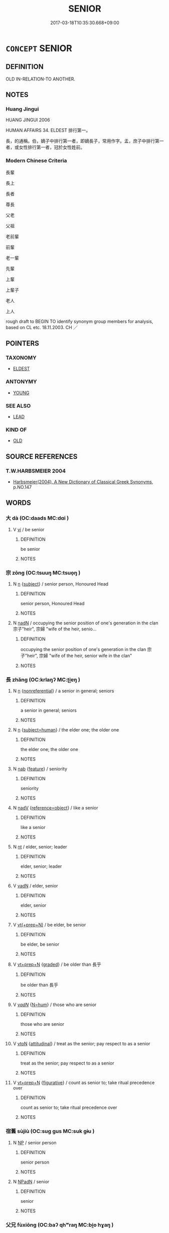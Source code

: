 # -*- mode: mandoku-tls-view -*-
#+TITLE: SENIOR
#+DATE: 2017-03-18T10:35:30.668+09:00        
#+STARTUP: content
* =CONCEPT= SENIOR
:PROPERTIES:
:CUSTOM_ID: uuid-a61fc5b5-95b3-4cd7-8f5f-3da19cf6429a
:SYNONYM+:  OLDER
:SYNONYM+:  ELDER
:TR_ZH: 長輩
:END:
** DEFINITION

OLD IN-RELATION-TO ANOTHER.

** NOTES

*** Huang Jingui
HUANG JINGUI 2006

HUMAN AFFAIRS 34. ELDEST 排行第一。

長，的通稱。伯，嫡子中排行第一者，即嫡長子，常用作字。孟，庶子中排行第一者，或女性排行第一者，冠於女性姓前。

*** Modern Chinese Criteria
長輩

長上

長者

尊長

父老

父祖

老前輩

前輩

老一輩

先輩

上輩

上輩子

老人

上人

rough draft to BEGIN TO identify synonym group members for analysis, based on CL etc. 18.11.2003. CH ／

** POINTERS
*** TAXONOMY
 - [[tls:concept:ELDEST][ELDEST]]

*** ANTONYMY
 - [[tls:concept:YOUNG][YOUNG]]

*** SEE ALSO
 - [[tls:concept:LEAD][LEAD]]

*** KIND OF
 - [[tls:concept:OLD][OLD]]

** SOURCE REFERENCES
*** T.W.HARBSMEIER 2004
 - [[cite:T.W.HARBSMEIER-2004][Harbsmeier(2004), A New Dictionary of Classical Greek Synonyms]], p.NO.147

** WORDS
   :PROPERTIES:
   :VISIBILITY: children
   :END:
*** 大 dà (OC:daads MC:dɑi )
:PROPERTIES:
:CUSTOM_ID: uuid-531548ba-5ac5-49d4-8305-e513e510c23c
:Char+: 大(37,0/3) 
:GY_IDS+: uuid-ae3f9bb5-89cd-46d2-bc7a-cb2ef0e9d8d8
:PY+: dà     
:OC+: daads     
:MC+: dɑi     
:END: 
**** V [[tls:syn-func::#uuid-c20780b3-41f9-491b-bb61-a269c1c4b48f][vi]] / be senior
:PROPERTIES:
:CUSTOM_ID: uuid-9b3e055f-b1ac-4504-bf71-fc6e3e3aa9df
:WARRING-STATES-CURRENCY: 3
:END:
****** DEFINITION

be senior

****** NOTES

*** 宗 zōng (OC:tsuuŋ MC:tsuo̝ŋ )
:PROPERTIES:
:CUSTOM_ID: uuid-c50b9011-dc55-449c-a3db-489140a24747
:Char+: 宗(40,5/8) 
:GY_IDS+: uuid-c95274cd-bf70-417e-9420-a577f5674277
:PY+: zōng     
:OC+: tsuuŋ     
:MC+: tsuo̝ŋ     
:END: 
**** N [[tls:syn-func::#uuid-8717712d-14a4-4ae2-be7a-6e18e61d929b][n]] {[[tls:sem-feat::#uuid-50da9f38-5611-463e-a0b9-5bbb7bf5e56f][subject]]} / senior person, Honoured Head
:PROPERTIES:
:CUSTOM_ID: uuid-16173736-769b-4bf4-ac1d-db09ff38bab3
:WARRING-STATES-CURRENCY: 4
:END:
****** DEFINITION

senior person, Honoured Head

****** NOTES

**** N [[tls:syn-func::#uuid-516d3836-3a0b-4fbc-b996-071cc48ba53d][nadN]] / occupying the senior position of one's generation in the clan 宗子"heir", 宗婦 "wife of the heir, senio...
:PROPERTIES:
:CUSTOM_ID: uuid-26b25eb8-8428-432a-a342-a6a4ae5a53ac
:WARRING-STATES-CURRENCY: 3
:END:
****** DEFINITION

occupying the senior position of one's generation in the clan 宗子"heir", 宗婦 "wife of the heir, senior wife in the clan"

****** NOTES

*** 長 zhǎng (OC:krlaŋʔ MC:ʈi̯ɐŋ )
:PROPERTIES:
:CUSTOM_ID: uuid-3d4ba55e-ab6a-49f5-bfa3-c073f0ca45b4
:Char+: 長(168,0/8) 
:GY_IDS+: uuid-b8e67731-521a-467d-89aa-abea5a9bf98c
:PY+: zhǎng     
:OC+: krlaŋʔ     
:MC+: ʈi̯ɐŋ     
:END: 
**** N [[tls:syn-func::#uuid-8717712d-14a4-4ae2-be7a-6e18e61d929b][n]] {[[tls:sem-feat::#uuid-f8182437-4c38-4cc9-a6f8-b4833cdea2ba][nonreferential]]} / a senior in general; seniors
:PROPERTIES:
:CUSTOM_ID: uuid-9457ca0d-8a96-4757-ad6d-46e1388625a6
:WARRING-STATES-CURRENCY: 3
:END:
****** DEFINITION

a senior in general; seniors

****** NOTES

**** N [[tls:syn-func::#uuid-8717712d-14a4-4ae2-be7a-6e18e61d929b][n]] {[[tls:sem-feat::#uuid-9d6c54c1-760c-4bdc-9f1d-7c15193a50c8][subject=human]]} / the elder one; the older one
:PROPERTIES:
:CUSTOM_ID: uuid-9032b291-9275-463e-b874-a78e29dd3476
:END:
****** DEFINITION

the elder one; the older one

****** NOTES

**** N [[tls:syn-func::#uuid-76be1df4-3d73-4e5f-bbc2-729542645bc8][nab]] {[[tls:sem-feat::#uuid-4e92cef6-5753-4eed-a76b-7249c223316f][feature]]} / seniority
:PROPERTIES:
:CUSTOM_ID: uuid-ee58a349-ce6e-4f68-a7d0-95287b762a6b
:END:
****** DEFINITION

seniority

****** NOTES

**** N [[tls:syn-func::#uuid-91666c59-4a69-460f-8cd3-9ddbff370ae5][nadV]] {[[tls:sem-feat::#uuid-c65b2c3d-9d08-4c44-b958-ba9cd849f304][reference=object]]} / like a senior
:PROPERTIES:
:CUSTOM_ID: uuid-4e4bb056-fb98-4c4f-a21b-54b1c1445a08
:WARRING-STATES-CURRENCY: 5
:END:
****** DEFINITION

like a senior

****** NOTES

**** N [[tls:syn-func::#uuid-3473071e-1407-4804-a185-2db288ee8726][nt]] / elder, senior; leader
:PROPERTIES:
:CUSTOM_ID: uuid-1d5d39aa-34b2-4789-be82-449f09e42d84
:WARRING-STATES-CURRENCY: 5
:END:
****** DEFINITION

elder, senior; leader

****** NOTES

**** V [[tls:syn-func::#uuid-fed035db-e7bd-4d23-bd05-9698b26e38f9][vadN]] / elder, senior
:PROPERTIES:
:CUSTOM_ID: uuid-341b7c26-6518-416b-9e0d-e329edd65cc8
:WARRING-STATES-CURRENCY: 5
:END:
****** DEFINITION

elder, senior

****** NOTES

**** V [[tls:syn-func::#uuid-214f331a-486f-457c-9895-fe2b7108ed22][vt(+prep+N)]] / be elder, be senior
:PROPERTIES:
:CUSTOM_ID: uuid-3d559f28-e99e-49b7-8a85-098ac34ba595
:WARRING-STATES-CURRENCY: 5
:END:
****** DEFINITION

be elder, be senior

****** NOTES

**** V [[tls:syn-func::#uuid-739c24ae-d585-4fff-9ac2-2547b1050f16][vt+prep+N]] {[[tls:sem-feat::#uuid-e6526d79-b134-4e37-8bab-55b4884393bc][graded]]} / be older than 長乎
:PROPERTIES:
:CUSTOM_ID: uuid-3054daea-32fd-40cf-8e45-c9fb95d2caaf
:WARRING-STATES-CURRENCY: 4
:END:
****** DEFINITION

be older than 長乎

****** NOTES

**** V [[tls:syn-func::#uuid-a7e8eabf-866e-42db-88f2-b8f753ab74be][v/adN/]] {[[tls:sem-feat::#uuid-1ddeb9e4-67de-4466-b517-24cfd829f3de][N=hum]]} / those who are senior
:PROPERTIES:
:CUSTOM_ID: uuid-85a5b749-9b66-4bcb-aee1-f59751fcdda8
:END:
****** DEFINITION

those who are senior

****** NOTES

**** V [[tls:syn-func::#uuid-fbfb2371-2537-4a99-a876-41b15ec2463c][vtoN]] {[[tls:sem-feat::#uuid-9f39c671-0a8c-4564-b0ad-af7185eed7aa][attitudinal]]} / treat as the senior; pay respect to as a senior
:PROPERTIES:
:CUSTOM_ID: uuid-d223f947-333b-4192-a549-776237c4dcb5
:END:
****** DEFINITION

treat as the senior; pay respect to as a senior

****** NOTES

**** V [[tls:syn-func::#uuid-739c24ae-d585-4fff-9ac2-2547b1050f16][vt+prep+N]] {[[tls:sem-feat::#uuid-2e48851c-928e-40f0-ae0d-2bf3eafeaa17][figurative]]} / count as senior to; take ritual precedence over
:PROPERTIES:
:CUSTOM_ID: uuid-f59af783-1408-4788-834a-23e576c2ca8d
:END:
****** DEFINITION

count as senior to; take ritual precedence over

****** NOTES

*** 宿舊 sùjiù (OC:suɡ ɡus MC:suk gɨu )
:PROPERTIES:
:CUSTOM_ID: uuid-8811f19d-a238-4f22-83fe-af538b485555
:Char+: 宿(40,8/11) 舊(134,12/18) 
:GY_IDS+: uuid-33ab6c76-5aae-4fd1-9ef4-a297b3db7608 uuid-600f7130-ea25-4628-996b-5d9323615a8b
:PY+: sù jiù    
:OC+: suɡ ɡus    
:MC+: suk gɨu    
:END: 
**** N [[tls:syn-func::#uuid-a8e89bab-49e1-4426-b230-0ec7887fd8b4][NP]] / senior person
:PROPERTIES:
:CUSTOM_ID: uuid-869c3431-3b0b-4802-921e-85ca8c9cf382
:END:
****** DEFINITION

senior person

****** NOTES

**** N [[tls:syn-func::#uuid-14b56546-32fd-4321-8d73-3e4b18316c15][NPadN]] / senior
:PROPERTIES:
:CUSTOM_ID: uuid-62e52ce2-f8a6-4f96-91ea-c7877d0e2ec2
:END:
****** DEFINITION

senior

****** NOTES

*** 父兄 fùxiōng (OC:baʔ qhʷraŋ MC:bi̯o hɣaŋ )
:PROPERTIES:
:CUSTOM_ID: uuid-761fd9ba-1972-4c82-994b-7b9867f83ace
:Char+: 父(88,0/4) 兄(10,3/5) 
:GY_IDS+: uuid-d1b3d401-b43a-4ad7-bda6-5211c5f3643e uuid-6364c2e4-410e-4483-b036-5bda2ba8904c
:PY+: fù xiōng    
:OC+: baʔ qhʷraŋ    
:MC+: bi̯o hɣaŋ    
:END: 
COMPOUND TYPE: [[tls:comp-type::#uuid-972a7591-3069-49d8-86bd-cdb3763d8ad6][]]


**** N [[tls:syn-func::#uuid-a8e89bab-49e1-4426-b230-0ec7887fd8b4][NP]] / a senior in the family 曾子父兄也 "Zēngzǐ was senior"
:PROPERTIES:
:CUSTOM_ID: uuid-ccc9f2ef-a403-460b-bbab-ab3f7c9e38e5
:END:
****** DEFINITION

a senior in the family 曾子父兄也 "Zēngzǐ was senior"

****** NOTES

**** N [[tls:syn-func::#uuid-a8e89bab-49e1-4426-b230-0ec7887fd8b4][NP]] {[[tls:sem-feat::#uuid-f8182437-4c38-4cc9-a6f8-b4833cdea2ba][nonreferential]]} / father and eldest brother>  one's seniors in the clan
:PROPERTIES:
:CUSTOM_ID: uuid-e34402dd-2d32-4053-9698-6c708ba5ec01
:END:
****** DEFINITION

father and eldest brother>  one's seniors in the clan

****** NOTES

*** 長幼 zhǎngyòu (OC:krlaŋʔ qriws MC:ʈi̯ɐŋ ʔi̯u )
:PROPERTIES:
:CUSTOM_ID: uuid-6526b12e-fe5e-4114-9f1d-8e3c25b62d89
:Char+: 長(168,0/8) 幼(52,2/5) 
:GY_IDS+: uuid-b8e67731-521a-467d-89aa-abea5a9bf98c uuid-2f146a1a-f10b-44f9-9848-8ef30734cd8d
:PY+: zhǎng yòu    
:OC+: krlaŋʔ qriws    
:MC+: ʈi̯ɐŋ ʔi̯u    
:END: 
COMPOUND TYPE: [[tls:comp-type::#uuid-11e21332-982e-48d0-9966-5876109a341e][]]


**** N [[tls:syn-func::#uuid-b508886f-c59f-4e95-aef9-c8c38b206373][NPab{nab1ant.nab2}]] {[[tls:sem-feat::#uuid-2d895e04-08d2-44ab-ab04-9a24a4b21588][concept]]} / relative seniority or juniority
:PROPERTIES:
:CUSTOM_ID: uuid-35d0248c-e051-414e-a218-cafea6261ab9
:WARRING-STATES-CURRENCY: 3
:END:
****** DEFINITION

relative seniority or juniority

****** NOTES

*** 長者 zhǎngzhě (OC:krlaŋʔ kljaʔ MC:ʈi̯ɐŋ tɕɣɛ )
:PROPERTIES:
:CUSTOM_ID: uuid-61e4cbae-4a8a-4c73-b2b0-29647809cfc1
:Char+: 長(168,0/8) 者(125,4/10) 
:GY_IDS+: uuid-b8e67731-521a-467d-89aa-abea5a9bf98c uuid-638f5102-6260-4085-891d-9864102bc27c
:PY+: zhǎng zhě    
:OC+: krlaŋʔ kljaʔ    
:MC+: ʈi̯ɐŋ tɕɣɛ    
:END: 
**** N [[tls:syn-func::#uuid-754d1c12-7558-4d5c-83d4-b264e339821a][NP=Npr]] / the senior person Npr
:PROPERTIES:
:CUSTOM_ID: uuid-afc0ed6f-364d-4e0e-9b98-02b0fa049717
:END:
****** DEFINITION

the senior person Npr

****** NOTES

**** N [[tls:syn-func::#uuid-a8e89bab-49e1-4426-b230-0ec7887fd8b4][NP]] / superior, superordinate; person in commandin BUDDH. texts: senior (teacher), elder; person of of we...
:PROPERTIES:
:CUSTOM_ID: uuid-a56da007-2e08-4eda-ae51-2442f5a18a63
:WARRING-STATES-CURRENCY: 3
:END:
****** DEFINITION

superior, superordinate; person in command

in BUDDH. texts: senior (teacher), elder; person of of wealth and of moral attainments

****** NOTES

**** N [[tls:syn-func::#uuid-a8e89bab-49e1-4426-b230-0ec7887fd8b4][NP]] {[[tls:sem-feat::#uuid-5fae11b4-4f4e-441e-8dc7-4ddd74b68c2e][plural]]} / superior persons; persons in command
:PROPERTIES:
:CUSTOM_ID: uuid-1f23f426-2635-4e9d-b9cf-9712cb45ed3a
:END:
****** DEFINITION

superior persons; persons in command

****** NOTES

*** 太 tài (OC:thaads MC:thɑi )
:PROPERTIES:
:CUSTOM_ID: uuid-6d0f429f-8af5-418e-bb48-22585a4b12f8
:Char+: 太(37,1/4) 
:GY_IDS+: uuid-8840febf-a68a-4d05-b42d-4681834b0dea
:PY+: tài     
:OC+: thaads     
:MC+: thɑi     
:END: 
**** V [[tls:syn-func::#uuid-fed035db-e7bd-4d23-bd05-9698b26e38f9][vadN]] / senior 太子
:PROPERTIES:
:CUSTOM_ID: uuid-9567f53a-d0f3-4e09-8884-fa6bcb4eb0d8
:END:
****** DEFINITION

senior 太子

****** NOTES

** BIBLIOGRAPHY
bibliography:../core/tlsbib.bib
